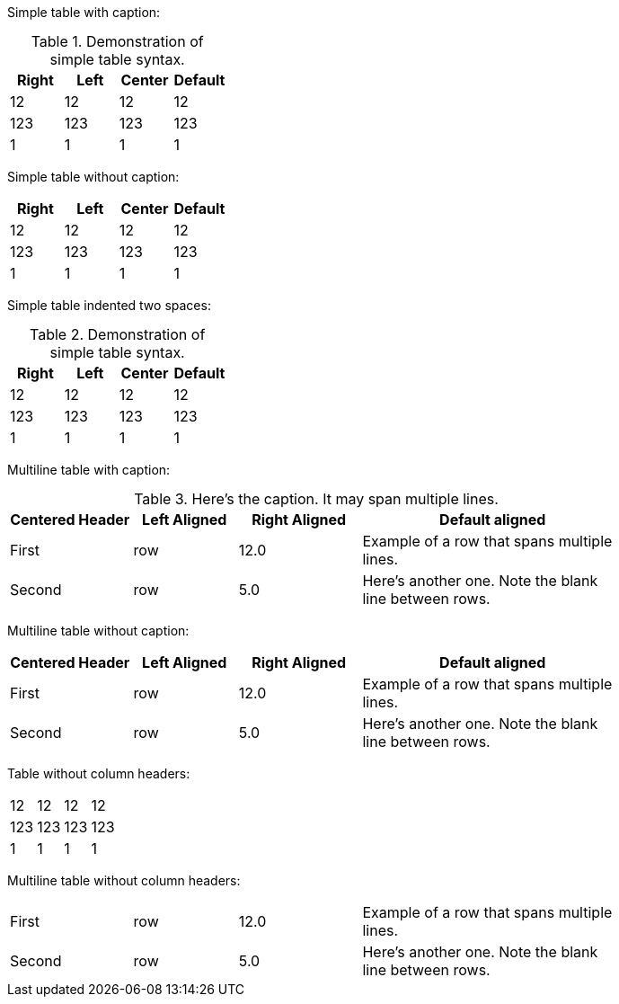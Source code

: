 Simple table with caption:

.Demonstration of simple table syntax.
[cols=">,<,^,",options="header",]
|============================
|Right |Left |Center |Default
|12 |12 |12 |12
|123 |123 |123 |123
|1 |1 |1 |1
|============================

Simple table without caption:

[cols=">,<,^,",options="header",]
|============================
|Right |Left |Center |Default
|12 |12 |12 |12
|123 |123 |123 |123
|1 |1 |1 |1
|============================

Simple table indented two spaces:

.Demonstration of simple table syntax.
[cols=">,<,^,",options="header",]
|============================
|Right |Left |Center |Default
|12 |12 |12 |12
|123 |123 |123 |123
|1 |1 |1 |1
|============================

Multiline table with caption:

.Here’s the caption. It may span multiple lines.
[width="80%",cols="^20%,<17%,>20%,<43%",options="header",]
|=======================================================================
|Centered Header |Left Aligned |Right Aligned |Default aligned
|First |row |12.0 |Example of a row that spans multiple lines.
|Second |row |5.0 |Here’s another one. Note the blank line between rows.
|=======================================================================

Multiline table without caption:

[width="80%",cols="^20%,<17%,>20%,<43%",options="header",]
|=======================================================================
|Centered Header |Left Aligned |Right Aligned |Default aligned
|First |row |12.0 |Example of a row that spans multiple lines.
|Second |row |5.0 |Here’s another one. Note the blank line between rows.
|=======================================================================

Table without column headers:

[cols=">,<,^,>",]
|==================
|12 |12 |12 |12
|123 |123 |123 |123
|1 |1 |1 |1
|==================

Multiline table without column headers:

[width="80%",cols="^20%,<17%,>20%,43%",]
|=======================================================================
|First |row |12.0 |Example of a row that spans multiple lines.
|Second |row |5.0 |Here’s another one. Note the blank line between rows.
|=======================================================================
